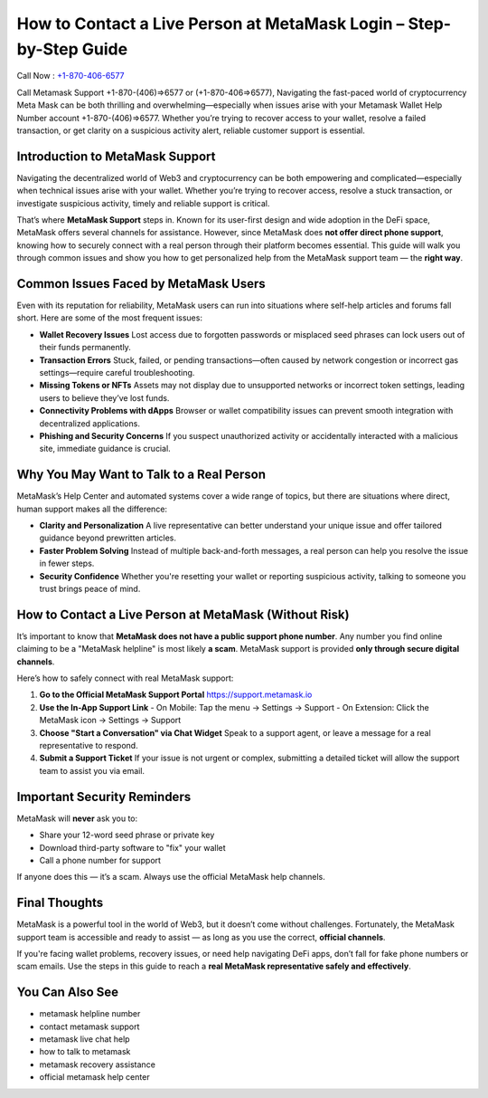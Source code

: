 ##################
How to Contact a Live Person at MetaMask Login – Step-by-Step Guide
##################

.. meta::
   :msvalidate.01: EC1CC2EBFA11DD5C3D82B1E823DE7278


Call Now : `+1-870-406-6577 <tel:+18704066577>`_

Call Metamask Support +1-870-(406)⇒6577 or (+1-870-406⇒6577), Navigating the fast-paced world of cryptocurrency Meta Mask can be both thrilling and overwhelming—especially when issues arise with your Metamask Wallet Help Number account +1-870-(406)⇒6577. Whether you’re trying to recover access to your wallet, resolve a failed transaction, or get clarity on a suspicious activity alert, reliable customer support is essential.


Introduction to MetaMask Support
--------------------------------

Navigating the decentralized world of Web3 and cryptocurrency can be both empowering and complicated—especially when technical issues arise with your wallet. Whether you’re trying to recover access, resolve a stuck transaction, or investigate suspicious activity, timely and reliable support is critical.

That’s where **MetaMask Support** steps in. Known for its user-first design and wide adoption in the DeFi space, MetaMask offers several channels for assistance. However, since MetaMask does **not offer direct phone support**, knowing how to securely connect with a real person through their platform becomes essential. This guide will walk you through common issues and show you how to get personalized help from the MetaMask support team — the **right way**.

Common Issues Faced by MetaMask Users
-------------------------------------

Even with its reputation for reliability, MetaMask users can run into situations where self-help articles and forums fall short. Here are some of the most frequent issues:

- **Wallet Recovery Issues**  
  Lost access due to forgotten passwords or misplaced seed phrases can lock users out of their funds permanently.

- **Transaction Errors**  
  Stuck, failed, or pending transactions—often caused by network congestion or incorrect gas settings—require careful troubleshooting.

- **Missing Tokens or NFTs**  
  Assets may not display due to unsupported networks or incorrect token settings, leading users to believe they’ve lost funds.

- **Connectivity Problems with dApps**  
  Browser or wallet compatibility issues can prevent smooth integration with decentralized applications.

- **Phishing and Security Concerns**  
  If you suspect unauthorized activity or accidentally interacted with a malicious site, immediate guidance is crucial.

Why You May Want to Talk to a Real Person
-----------------------------------------

MetaMask’s Help Center and automated systems cover a wide range of topics, but there are situations where direct, human support makes all the difference:

- **Clarity and Personalization**  
  A live representative can better understand your unique issue and offer tailored guidance beyond prewritten articles.

- **Faster Problem Solving**  
  Instead of multiple back-and-forth messages, a real person can help you resolve the issue in fewer steps.

- **Security Confidence**  
  Whether you're resetting your wallet or reporting suspicious activity, talking to someone you trust brings peace of mind.

How to Contact a Live Person at MetaMask (Without Risk)
--------------------------------------------------------

It’s important to know that **MetaMask does not have a public support phone number**. Any number you find online claiming to be a "MetaMask helpline" is most likely **a scam**. MetaMask support is provided **only through secure digital channels**.

Here’s how to safely connect with real MetaMask support:

1. **Go to the Official MetaMask Support Portal**  
   https://support.metamask.io

2. **Use the In-App Support Link**  
   - On Mobile: Tap the menu → Settings → Support  
   - On Extension: Click the MetaMask icon → Settings → Support

3. **Choose "Start a Conversation" via Chat Widget**  
   Speak to a support agent, or leave a message for a real representative to respond.

4. **Submit a Support Ticket**  
   If your issue is not urgent or complex, submitting a detailed ticket will allow the support team to assist you via email.

Important Security Reminders
----------------------------

MetaMask will **never** ask you to:

- Share your 12-word seed phrase or private key  
- Download third-party software to "fix" your wallet  
- Call a phone number for support

If anyone does this — it’s a scam. Always use the official MetaMask help channels.

Final Thoughts
--------------

MetaMask is a powerful tool in the world of Web3, but it doesn’t come without challenges. Fortunately, the MetaMask support team is accessible and ready to assist — as long as you use the correct, **official channels**.

If you're facing wallet problems, recovery issues, or need help navigating DeFi apps, don’t fall for fake phone numbers or scam emails. Use the steps in this guide to reach a **real MetaMask representative safely and effectively**.

You Can Also See
---------------------------------

- metamask helpline number  
- contact metamask support  
- metamask live chat help  
- how to talk to metamask  
- metamask recovery assistance  
- official metamask help center
